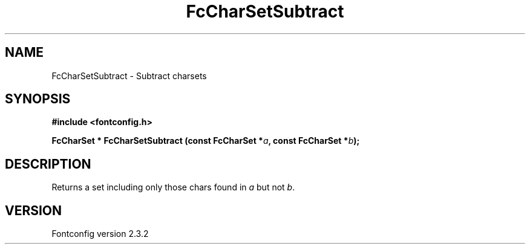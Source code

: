 .\" This manpage has been automatically generated by docbook2man 
.\" from a DocBook document.  This tool can be found at:
.\" <http://shell.ipoline.com/~elmert/comp/docbook2X/> 
.\" Please send any bug reports, improvements, comments, patches, 
.\" etc. to Steve Cheng <steve@ggi-project.org>.
.TH "FcCharSetSubtract" "3" "27 April 2005" "" ""

.SH NAME
FcCharSetSubtract \- Subtract charsets
.SH SYNOPSIS
.sp
\fB#include <fontconfig.h>
.sp
FcCharSet * FcCharSetSubtract (const FcCharSet *\fIa\fB, const FcCharSet *\fIb\fB);
\fR
.SH "DESCRIPTION"
.PP
Returns a set including only those chars found in \fIa\fR but not \fIb\fR\&.
.SH "VERSION"
.PP
Fontconfig version 2.3.2

